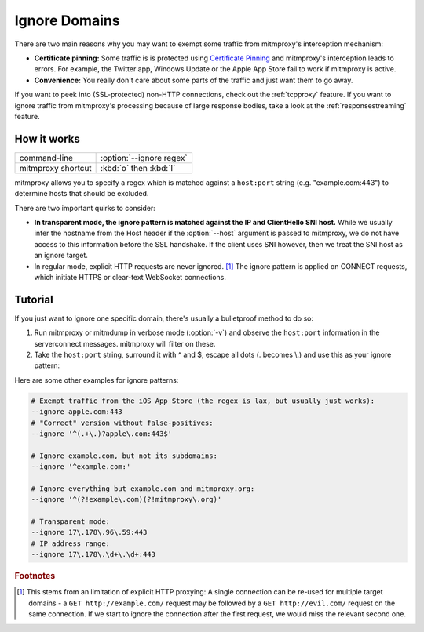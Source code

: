 .. _passthrough:

Ignore Domains
==============

There are two main reasons why you may want to exempt some traffic from mitmproxy's interception
mechanism:

- **Certificate pinning:** Some traffic is is protected using `Certificate Pinning`_ and
  mitmproxy's interception leads to errors. For example, the Twitter app, Windows Update or
  the Apple App Store fail to work if mitmproxy is active.
- **Convenience:** You really don't care about some parts of the traffic and just want them to go
  away.

If you want to peek into (SSL-protected) non-HTTP connections, check out the :ref:`tcpproxy`
feature.
If you want to ignore traffic from mitmproxy's processing because of large response bodies,
take a look at the :ref:`responsestreaming` feature.

How it works
------------

================== =============================
command-line       :option:`--ignore regex`
mitmproxy shortcut :kbd:`o` then :kbd:`I`
================== =============================


mitmproxy allows you to specify a regex which is matched against a ``host:port`` string
(e.g. "example.com:443") to determine hosts that should be excluded.

There are two important quirks to consider:

- **In transparent mode, the ignore pattern is matched against the IP and ClientHello SNI host.** While we usually infer the
  hostname from the Host header if the :option:`--host` argument is passed to mitmproxy, we do not
  have access to this information before the SSL handshake. If the client uses SNI however, then we treat the SNI host as an ignore target.
- In regular mode, explicit HTTP requests are never ignored. [#explicithttp]_ The ignore pattern is
  applied on CONNECT requests, which initiate HTTPS or clear-text WebSocket connections.

Tutorial
--------

If you just want to ignore one specific domain, there's usually a bulletproof method to do so:

1. Run mitmproxy or mitmdump in verbose mode (:option:`-v`) and observe the ``host:port``
   information in the serverconnect messages. mitmproxy will filter on these.
2. Take the ``host:port`` string, surround it with ^ and $, escape all dots (. becomes \\.)
   and use this as your ignore pattern:

.. code-block:: none
    :emphasize-lines: 6,7,9

    >>> mitmdump -v
    127.0.0.1:50588: clientconnect
    127.0.0.1:50588: request
      -> CONNECT example.com:443 HTTP/1.1
    127.0.0.1:50588: Set new server address: example.com:443
    127.0.0.1:50588: serverconnect
      -> example.com:443
    ^C
    >>> mitmproxy --ignore ^example\.com:443$


Here are some other examples for ignore patterns:

.. code-block:: none

    # Exempt traffic from the iOS App Store (the regex is lax, but usually just works):
    --ignore apple.com:443
    # "Correct" version without false-positives:
    --ignore '^(.+\.)?apple\.com:443$'

    # Ignore example.com, but not its subdomains:
    --ignore '^example.com:'

    # Ignore everything but example.com and mitmproxy.org:
    --ignore '^(?!example\.com)(?!mitmproxy\.org)'

    # Transparent mode:
    --ignore 17\.178\.96\.59:443
    # IP address range:
    --ignore 17\.178\.\d+\.\d+:443


.. seealso::

    - :ref:`tcpproxy`
    - :ref:`responsestreaming`

.. rubric:: Footnotes

.. [#explicithttp] This stems from an limitation of explicit HTTP proxying:
    A single connection can be re-used for multiple target domains - a
    ``GET http://example.com/`` request may be followed by a ``GET http://evil.com/`` request on the
    same connection. If we start to ignore the connection after the first request,
    we would miss the relevant second one.
.. _Certificate Pinning: https://security.stackexchange.com/questions/29988/what-is-certificate-pinning
